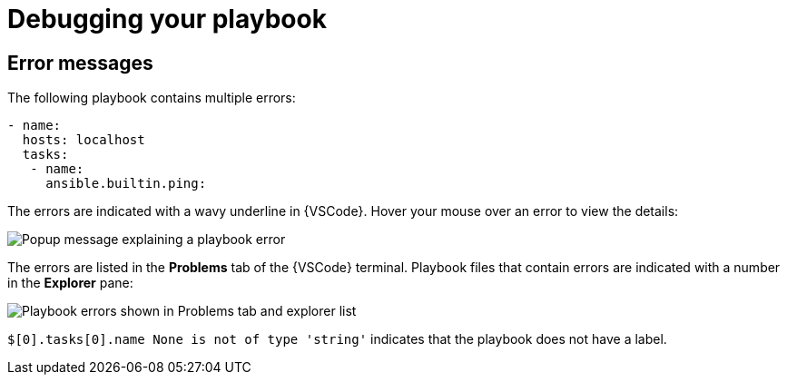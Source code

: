 [id="debugging-playbook_{context}"]

= Debugging your playbook

== Error messages

The following playbook contains multiple errors:

----
- name:
  hosts: localhost 
  tasks:
   - name: 
     ansible.builtin.ping:
----

The errors are indicated with a wavy underline in {VSCode}.
Hover your mouse over an error to view the details:

image::ansible-lint-errors.png[Popup message explaining a playbook error]

The errors are listed in the *Problems* tab of the {VSCode} terminal.
Playbook files that contain errors are indicated with a number in the *Explorer* pane:

image::ansible-lint-errors-explorer.png[Playbook errors shown in Problems tab and explorer list]

`$[0].tasks[0].name None is not of type 'string'` indicates that the playbook does not have a label.  

